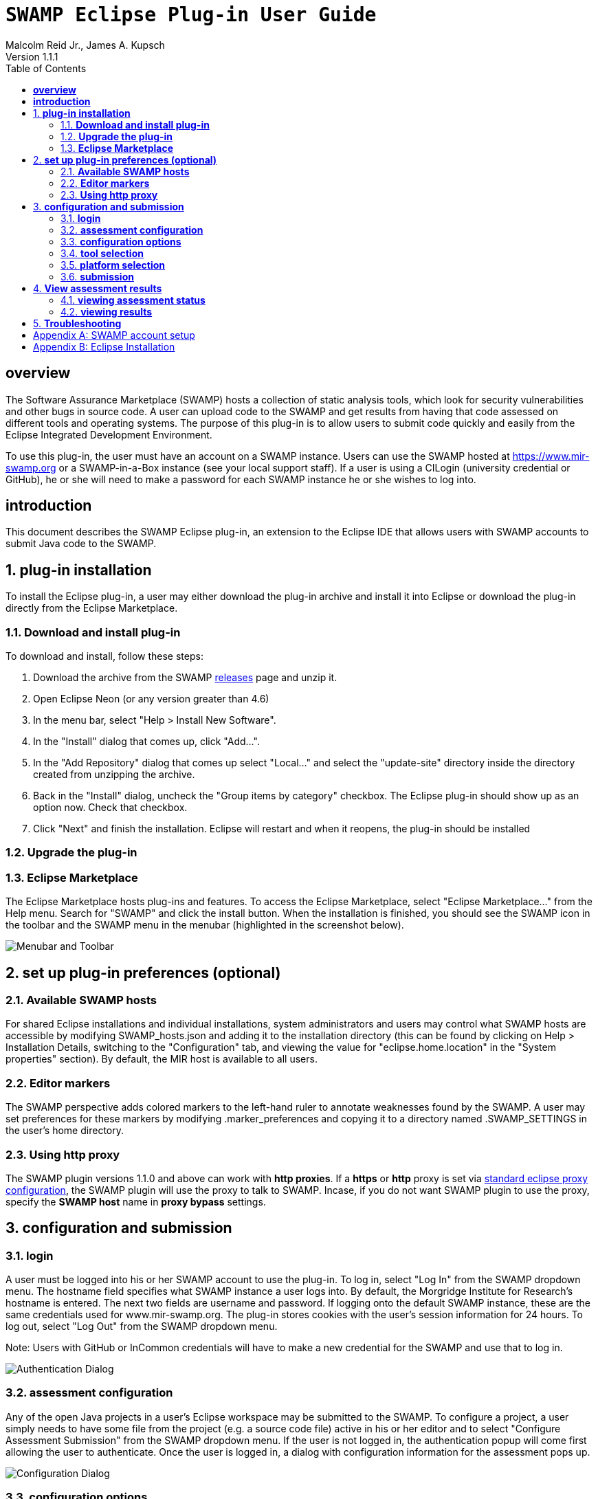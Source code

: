= `SWAMP Eclipse Plug-in User Guide`
Malcolm Reid Jr., James A. Kupsch
Version 1.1.1
:toc:
:toc-placement: manual

[[overview]]
== **overview**
The Software Assurance Marketplace (SWAMP) hosts a collection of static analysis tools, which look for security vulnerabilities and other bugs in source code. A user can upload code to the SWAMP and get results from having that code assessed on different tools and operating systems. The purpose of this plug-in is to allow users to submit code quickly and easily from the Eclipse Integrated Development Environment.

To use this plug-in, the user must have an account on a SWAMP instance. Users can use the SWAMP hosted at https://www.mir-swamp.org or a SWAMP-in-a-Box instance (see your local support staff). If a user is using a CILogin (university credential or GitHub), he or she will need to make a password for each SWAMP instance he or she wishes to log into.

[[introduction]]
== **introduction**

This document describes the SWAMP Eclipse plug-in, an extension to the Eclipse IDE that allows users with SWAMP accounts to submit Java code to the SWAMP.

toc::[]

:numbered:
[[plug-in-installation]]
== **plug-in installation**
To install the Eclipse plug-in, a user may either download the plug-in archive and install it into Eclipse or download the plug-in directly from the Eclipse Marketplace.

=== **Download and install plug-in**
To download and install, follow these steps:

	. Download the archive from the SWAMP https://github.com/mirswamp/swamp-eclipse-plugin/releases[releases] page and unzip it.
    . Open Eclipse Neon (or any version greater than 4.6)
    . In the menu bar, select "Help > Install New Software".
    . In the "Install" dialog that comes up, click "Add...".
    . In the "Add Repository" dialog that comes up select "Local..." and select the "update-site" directory inside the directory created from unzipping the archive.
    . Back in the "Install" dialog, uncheck the "Group items by category" checkbox. The Eclipse plug-in should show up as an option now. Check that checkbox.
    . Click "Next" and finish the installation. Eclipse will restart and when it reopens, the plug-in should be installed

=== **Upgrade the plug-in**


=== **Eclipse Marketplace**
The Eclipse Marketplace hosts plug-ins and features. To access the Eclipse Marketplace, select "Eclipse Marketplace..." from the Help menu. Search for "SWAMP" and click the install button. When the installation is finished, you should see the SWAMP icon in the toolbar and the SWAMP menu in the menubar (highlighted in the screenshot below).

image:eclipseplugin/doc/images/menuAndToolbar.png[Menubar and Toolbar]

[[plug-in-config]]
== **set up plug-in preferences (optional)**
=== **Available SWAMP hosts**
For shared Eclipse installations and individual installations, system administrators and users may control what SWAMP hosts are accessible by modifying SWAMP_hosts.json and adding it to the installation directory (this can be found by clicking on Help > Installation Details, switching to the "Configuration" tab, and viewing the value for "eclipse.home.location" in the "System properties" section). By default, the MIR host is available to all users.

=== **Editor markers**
The SWAMP perspective adds colored markers to the left-hand ruler to annotate weaknesses found by the SWAMP. A user may set preferences for these markers by modifying .marker_preferences and copying it to a directory named .SWAMP_SETTINGS in the user's home directory.

=== **Using http proxy**

The SWAMP plugin versions 1.1.0 and above can work with **http proxies**. If a *https* or *http* proxy is set via https://help.eclipse.org/mars/index.jsp?topic=%2Forg.eclipse.platform.doc.user%2Freference%2Fref-net-preferences.htm[standard eclipse proxy configuration], the SWAMP plugin will use the proxy to talk to SWAMP. Incase, if you do not want SWAMP plugin to use the proxy, specify the *SWAMP host* name in **proxy bypass** settings.

[[configuration-and-submission]]
== **configuration and submission**

=== **login**
A user must be logged into his or her SWAMP account to use the plug-in. To log in, select "Log In" from the SWAMP dropdown menu. The hostname field specifies what SWAMP instance a user logs into. By default, the Morgridge Institute for Research's hostname is entered. The next two fields are username and password. If logging onto the default SWAMP instance, these are the same credentials used for www.mir-swamp.org. The plug-in stores cookies with the user's session information for 24 hours. To log out, select "Log Out" from the SWAMP dropdown menu.

Note: Users with GitHub or InCommon credentials will have to make a new credential for the SWAMP and use that to log in.

image:eclipseplugin/doc/images/AuthenticationDialog.png[Authentication Dialog]

=== **assessment configuration**

Any of the open Java projects in a user's Eclipse workspace may be submitted to the SWAMP. To configure a project, a user simply needs to have some file from the project (e.g. a source code file) active in his or her editor and to select "Configure Assessment Submission" from the SWAMP dropdown menu. If the user is not logged in, the authentication popup will come first allowing the user to authenticate. Once the user is logged in, a dialog with configuration information for the assessment pops up.

image:eclipseplugin/doc/images/BuildConfiguration.png[Configuration Dialog]

=== **configuration options**
	a. *SWAMP Project* - this is the SWAMP project to which the package belongs (or if it's a new package, the project to which the package will be added). A user can only select from projects he or she has access to
	b. *SWAMP Package* - this is the SWAMP package of which a version will be uploaded. This also offers the option to "Create new package"
	c. *New Package Name* - this is the name of the new package that will be uploaded
	d. *Package Version* - this is the version of the package that will be uploaded. It defaults to a timestamp of the time at which this dialog was opened
	e. *Eclipse Project* - this is the Java project in the user's workspace whose source will be uploaded
	f. *Package Type* - this is the SWAMP package type of the package. A user may think of the package type as the language version. The valid package types for the Eclipse plug-in are "Java 7, Java 8, and C/C++." In most cases, this will be set automatically based on how the Eclipse project to be assessed is configured.
	g. *Build System* - this is the build system of the project. If a user selects "Auto-generate build file", the plug-in will create a build file for building the project.
	h. *Package System Libraries?* - this option allows users to upload the system libraries that Eclipse uses for this project to the SWAMP along with the package. This sets the bootclasspath for the Java compiler. In most cases, this should not be checked as uploading system libraries is time consuming and only provides benefits in certain cases. If a project builds in Eclipse but fails to build in the SWAMP, a user should try uploading system libraries.
	i. *Build File* - this is the path of the build file to be used (in the case that the plug-in is not auto-generating the build file)
	j. *Build Target* - this is the target to build the project (in the case that the plug-in is not auto-generating the build file)

=== **tool selection**
Next, a user must select the tools he or she wishes to run the assessments on

image:eclipseplugin/doc/images/ToolDialog.png[Tool Dialog]

=== **platform selection**
Finally, a user must select the platforms he or she wishes to run the assessments on. A platform is the operating system that runs on an assessment's virtual machine. For interpreted languages or languages that run on a VM there will only be one option.

image:eclipseplugin/doc/images/PlatformDialog.png[Platform Dialog]

=== **submission**

After a user clicks "OK" in the dialog for selecting platforms, a background job is launched. The user's console will have messages from the plug-in's execution.

The plug-in saves previous assessment information about each Eclipse project. Instead of using the configuration dialogs, a user may resubmit an assessment in one of three ways:
	1. Have a file from the project open in the editor and click the SWAMP button
	2. Right-click on the project on Package Explorer and click "Assess Project on SWAMP"
	3. Have a file from the project open and select "Resubmit Previous Assessment" from either the dropdown menu or the SWAMP menu in the main menubar

image:eclipseplugin/doc/images/RightClickMenu.png[Right Click Submission]

[[view-results]]
== **View assessment results**

This plug-in comes with a new perspective named "SWAMP." When a user opens the SWAMP perspective (by clicking on the "Open Perspective" button in the top right corner and selecting the perspective), he or she will see an editor and four views: the package explorer, the weakness table view, the assessment status view, and the weakness detail view.

image:eclipseplugin/doc/images/SwampPerspective.png[SWAMP Perspective]

=== **viewing assessment status**
The assessment status view shows the status of submitted assessments. The statuses are periodically updated automatically, but the user may click the "Refresh" button any time to query the SWAMP for unfinished assessments' statuses. By right-clicking and selecting "Remove Assessment" on an unfinished assessment, the status of that assessment will no longer appear in the view. Selecting "Remove Assessment" on a finished assessment, will both remove that status row and stop the results from showing on top of the source code in the Eclipse editor.

=== **viewing results**
To view results for a finished assessment, the user must open the source code for the Eclipse project that was assessed. If any weaknesses were found on the currently opened source file, they will show up with annotated markers on the editor and listed in the weakness table view. Single-clicking any weakness in the table view will show more detailed information about the weakness in the weakness detail view. Double-clicking any weakness in the table view, will jump the user to that weakness'es location in the source file.

image:eclipseplugin/doc/images/SwampResults.png[SWAMP Results]

[[troubleshooting]]
== **Troubleshooting**
Users can report issues at this project's GitHub https://github.com/mirswamp/swamp-eclipse-plugin/issues[issues] page. To gather additional debugging information, a user can click "Installation Details" in the Eclipse toolbar's Help menu, select the "Configuration" tab, and click the "View Error Log" button.

[appendix]
== SWAMP account setup
A user must have a SWAMP account to use this plug-in. To set up an account, follow the instructions at https://www.mir-swamp.org/.

[appendix]
== Eclipse Installation
This plugin requires Eclipse Neon (4.6) or later to run. To install Eclipse, select either Eclipse IDE for Java EE Developers or Eclipse IDE for Java Developers from https://eclipse.org/downloads/eclipse-packages/.
